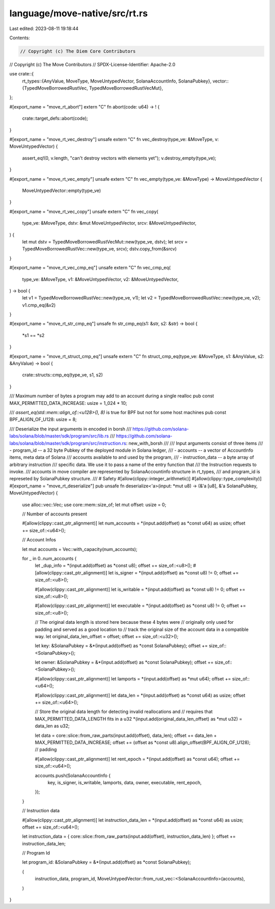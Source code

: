 language/move-native/src/rt.rs
==============================

Last edited: 2023-08-11 19:18:44

Contents:

.. code-block:: rs

    // Copyright (c) The Diem Core Contributors
// Copyright (c) The Move Contributors
// SPDX-License-Identifier: Apache-2.0

use crate::{
    rt_types::{AnyValue, MoveType, MoveUntypedVector, SolanaAccountInfo, SolanaPubkey},
    vector::{TypedMoveBorrowedRustVec, TypedMoveBorrowedRustVecMut},
};

#[export_name = "move_rt_abort"]
extern "C" fn abort(code: u64) -> ! {
    crate::target_defs::abort(code);
}

#[export_name = "move_rt_vec_destroy"]
unsafe extern "C" fn vec_destroy(type_ve: &MoveType, v: MoveUntypedVector) {
    assert_eq!(0, v.length, "can't destroy vectors with elements yet");
    v.destroy_empty(type_ve);
}

#[export_name = "move_rt_vec_empty"]
unsafe extern "C" fn vec_empty(type_ve: &MoveType) -> MoveUntypedVector {
    MoveUntypedVector::empty(type_ve)
}

#[export_name = "move_rt_vec_copy"]
unsafe extern "C" fn vec_copy(
    type_ve: &MoveType,
    dstv: &mut MoveUntypedVector,
    srcv: &MoveUntypedVector,
) {
    let mut dstv = TypedMoveBorrowedRustVecMut::new(type_ve, dstv);
    let srcv = TypedMoveBorrowedRustVec::new(type_ve, srcv);
    dstv.copy_from(&srcv)
}

#[export_name = "move_rt_vec_cmp_eq"]
unsafe extern "C" fn vec_cmp_eq(
    type_ve: &MoveType,
    v1: &MoveUntypedVector,
    v2: &MoveUntypedVector,
) -> bool {
    let v1 = TypedMoveBorrowedRustVec::new(type_ve, v1);
    let v2 = TypedMoveBorrowedRustVec::new(type_ve, v2);
    v1.cmp_eq(&v2)
}

#[export_name = "move_rt_str_cmp_eq"]
unsafe fn str_cmp_eq(s1: &str, s2: &str) -> bool {
    *s1 == *s2
}

#[export_name = "move_rt_struct_cmp_eq"]
unsafe extern "C" fn struct_cmp_eq(type_ve: &MoveType, s1: &AnyValue, s2: &AnyValue) -> bool {
    crate::structs::cmp_eq(type_ve, s1, s2)
}

/// Maximum number of bytes a program may add to an account during a single realloc
pub const MAX_PERMITTED_DATA_INCREASE: usize = 1_024 * 10;

/// `assert_eq(std::mem::align_of::<u128>(), 8)` is true for BPF but not for some host machines
pub const BPF_ALIGN_OF_U128: usize = 8;

/// Deserialize the input arguments in encoded in borsh
/// https://github.com/solana-labs/solana/blob/master/sdk/program/src/lib.rs
/// https://github.com/solana-labs/solana/blob/master/sdk/program/src/instruction.rs: new_with_borsh
///
/// Input arguments consist of three items
/// - program_id -- a 32 byte Pubkey of the deployed module in Solana ledger,
/// - accounts -- a vector of AccountInfo items, meta data of Solana
///               accounts available to and used by the program,
/// - instruction_data -- a byte array of arbitrary instruction
///                       specific data. We use it to pass a name of the entry function that
///                       the Instruction requests to invoke.
/// accounts in move compiler are represented by SolanaAccountinfo structure in rt_types,
/// and program_id is represeted by SolanaPubkey structure.
/// # Safety
#[allow(clippy::integer_arithmetic)]
#[allow(clippy::type_complexity)]
#[export_name = "move_rt_deserialize"]
pub unsafe fn deserialize<'a>(input: *mut u8) -> (&'a [u8], &'a SolanaPubkey, MoveUntypedVector) {
    use alloc::vec::Vec;
    use core::mem::size_of;
    let mut offset: usize = 0;

    // Number of accounts present

    #[allow(clippy::cast_ptr_alignment)]
    let num_accounts = *(input.add(offset) as *const u64) as usize;
    offset += size_of::<u64>();

    // Account Infos

    let mut accounts = Vec::with_capacity(num_accounts);

    for _ in 0..num_accounts {
        let _dup_info = *(input.add(offset) as *const u8);
        offset += size_of::<u8>();
        #[allow(clippy::cast_ptr_alignment)]
        let is_signer = *(input.add(offset) as *const u8) != 0;
        offset += size_of::<u8>();

        #[allow(clippy::cast_ptr_alignment)]
        let is_writable = *(input.add(offset) as *const u8) != 0;
        offset += size_of::<u8>();

        #[allow(clippy::cast_ptr_alignment)]
        let executable = *(input.add(offset) as *const u8) != 0;
        offset += size_of::<u8>();

        // The original data length is stored here because these 4 bytes were
        // originally only used for padding and served as a good location to
        // track the original size of the account data in a compatible way.
        let original_data_len_offset = offset;
        offset += size_of::<u32>();

        let key: &SolanaPubkey = &*(input.add(offset) as *const SolanaPubkey);
        offset += size_of::<SolanaPubkey>();

        let owner: &SolanaPubkey = &*(input.add(offset) as *const SolanaPubkey);
        offset += size_of::<SolanaPubkey>();

        #[allow(clippy::cast_ptr_alignment)]
        let lamports = *(input.add(offset) as *mut u64);
        offset += size_of::<u64>();

        #[allow(clippy::cast_ptr_alignment)]
        let data_len = *(input.add(offset) as *const u64) as usize;
        offset += size_of::<u64>();

        // Store the original data length for detecting invalid reallocations and
        // requires that MAX_PERMITTED_DATA_LENGTH fits in a u32
        *(input.add(original_data_len_offset) as *mut u32) = data_len as u32;

        let data = core::slice::from_raw_parts(input.add(offset), data_len);
        offset += data_len + MAX_PERMITTED_DATA_INCREASE;
        offset += (offset as *const u8).align_offset(BPF_ALIGN_OF_U128); // padding

        #[allow(clippy::cast_ptr_alignment)]
        let rent_epoch = *(input.add(offset) as *const u64);
        offset += size_of::<u64>();

        accounts.push(SolanaAccountInfo {
            key,
            is_signer,
            is_writable,
            lamports,
            data,
            owner,
            executable,
            rent_epoch,
        });
    }

    // Instruction data

    #[allow(clippy::cast_ptr_alignment)]
    let instruction_data_len = *(input.add(offset) as *const u64) as usize;
    offset += size_of::<u64>();

    let instruction_data = { core::slice::from_raw_parts(input.add(offset), instruction_data_len) };
    offset += instruction_data_len;

    // Program Id

    let program_id: &SolanaPubkey = &*(input.add(offset) as *const SolanaPubkey);

    (
        instruction_data,
        program_id,
        MoveUntypedVector::from_rust_vec::<SolanaAccountInfo>(accounts),
    )
}


